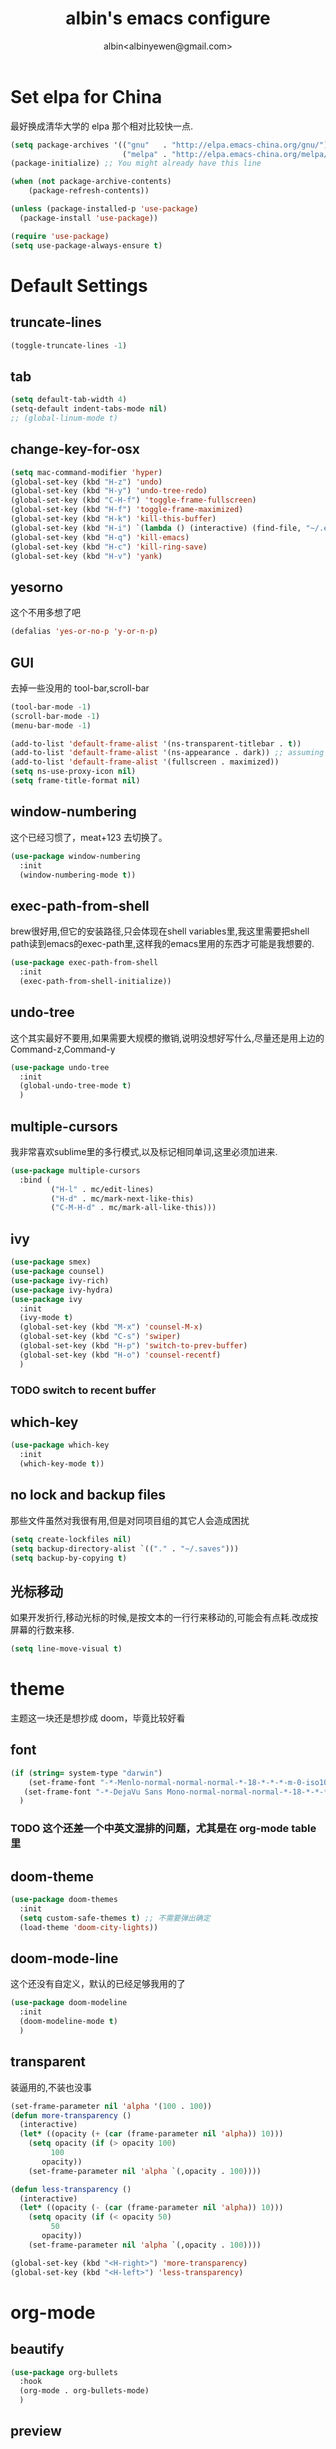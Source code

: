 #+title: albin's emacs configure
#+author: albin<albinyewen@gmail.com>

* Set elpa for China
最好换成清华大学的 elpa 那个相对比较快一点.
#+BEGIN_SRC emacs-lisp
  (setq package-archives '(("gnu"   . "http://elpa.emacs-china.org/gnu/")
                           ("melpa" . "http://elpa.emacs-china.org/melpa/")))
  (package-initialize) ;; You might already have this line

  (when (not package-archive-contents)
      (package-refresh-contents))

  (unless (package-installed-p 'use-package)
    (package-install 'use-package))

  (require 'use-package)
  (setq use-package-always-ensure t)

#+END_SRC

#+RESULTS:

* Default Settings  
** truncate-lines
#+begin_src emacs-lisp
  (toggle-truncate-lines -1)
#+end_src

#+RESULTS:
: Truncate long lines disabled

** tab
#+BEGIN_SRC emacs-lisp
  (setq default-tab-width 4)
  (setq-default indent-tabs-mode nil)
  ;; (global-linum-mode t)

#+END_SRC

#+RESULTS:

** change-key-for-osx
#+BEGIN_SRC emacs-lisp
  (setq mac-command-modifier 'hyper)
  (global-set-key (kbd "H-z") 'undo)
  (global-set-key (kbd "H-y") 'undo-tree-redo)
  (global-set-key (kbd "C-H-f") 'toggle-frame-fullscreen)
  (global-set-key (kbd "H-f") 'toggle-frame-maximized)
  (global-set-key (kbd "H-k") 'kill-this-buffer)
  (global-set-key (kbd "H-i") `(lambda () (interactive) (find-file, "~/.emacs.d/settings.org")))
  (global-set-key (kbd "H-q") 'kill-emacs)
  (global-set-key (kbd "H-c") 'kill-ring-save)
  (global-set-key (kbd "H-v") 'yank)
#+END_SRC

#+RESULTS:
: yank

** yesorno
这个不用多想了吧
#+BEGIN_SRC emacs-lisp
  (defalias 'yes-or-no-p 'y-or-n-p)
#+END_SRC

** GUI
去掉一些没用的 tool-bar,scroll-bar
   #+BEGIN_SRC emacs-lisp
     (tool-bar-mode -1)
     (scroll-bar-mode -1)
     (menu-bar-mode -1)

     (add-to-list 'default-frame-alist '(ns-transparent-titlebar . t))
     (add-to-list 'default-frame-alist '(ns-appearance . dark)) ;; assuming you are using a dark theme
     (add-to-list 'default-frame-alist '(fullscreen . maximized))
     (setq ns-use-proxy-icon nil)
     (setq frame-title-format nil)
   #+END_SRC

   #+RESULTS:

** window-numbering
这个已经习惯了，meat+123 去切换了。
   #+BEGIN_SRC emacs-lisp
     (use-package window-numbering
       :init
       (window-numbering-mode t))
   #+END_SRC

** exec-path-from-shell
brew很好用,但它的安装路径,只会体现在shell variables里,我这里需要把shell path读到emacs的exec-path里,这样我的emacs里用的东西才可能是我想要的.
#+BEGIN_SRC emacs-lisp
  (use-package exec-path-from-shell
    :init
    (exec-path-from-shell-initialize))
#+END_SRC
** undo-tree
这个其实最好不要用,如果需要大规模的撤销,说明没想好写什么,尽量还是用上边的Command-z,Command-y
#+BEGIN_SRC emacs-lisp
  (use-package undo-tree
    :init
    (global-undo-tree-mode t)
    )
#+END_SRC
** multiple-cursors
我非常喜欢sublime里的多行模式,以及标记相同单词,这里必须加进来.
#+BEGIN_SRC emacs-lisp
  (use-package multiple-cursors
    :bind (
           ("H-l" . mc/edit-lines)
           ("H-d" . mc/mark-next-like-this)
           ("C-M-H-d" . mc/mark-all-like-this)))
#+END_SRC

** ivy
  #+BEGIN_SRC emacs-lisp
    (use-package smex)
    (use-package counsel)
    (use-package ivy-rich)
    (use-package ivy-hydra)
    (use-package ivy
      :init
      (ivy-mode t)
      (global-set-key (kbd "M-x") 'counsel-M-x)
      (global-set-key (kbd "C-s") 'swiper)
      (global-set-key (kbd "H-p") 'switch-to-prev-buffer)
      (global-set-key (kbd "H-o") 'counsel-recentf)
      )
  #+END_SRC

  #+RESULTS:

*** TODO switch to recent buffer

** which-key
#+begin_src emacs-lisp
  (use-package which-key
    :init
    (which-key-mode t))
#+end_src

#+RESULTS:

** no lock and backup files
那些文件虽然对我很有用,但是对同项目组的其它人会造成困扰
#+begin_src emacs-lisp
  (setq create-lockfiles nil)
  (setq backup-directory-alist `(("." . "~/.saves")))
  (setq backup-by-copying t)
#+end_src

#+RESULTS:
: t

** COMMENT 启动的时候就打开org agenda
#+begin_src emacs-lisp
  (org-agenda nil "n")
#+end_src

#+RESULTS:
| t | org-agenda-reset-markers |

** 光标移动
如果开发折行,移动光标的时候,是按文本的一行行来移动的,可能会有点耗.改成按屏幕的行数来移.
#+begin_src emacs-lisp
  (setq line-move-visual t)
#+end_src

* theme
主题这一块还是想抄成 doom，毕竟比较好看
** font
   #+BEGIN_SRC emacs-lisp
     (if (string= system-type "darwin")
         (set-frame-font "-*-Menlo-normal-normal-normal-*-18-*-*-*-m-0-iso10646-1")
        (set-frame-font "-*-DejaVu Sans Mono-normal-normal-normal-*-18-*-*-*-m-0-iso10646-1")
       )

   #+END_SRC

   #+RESULTS:

*** TODO 这个还差一个中英文混排的问题，尤其是在 org-mode table 里
** doom-theme
  #+BEGIN_SRC emacs-lisp
    (use-package doom-themes
      :init
      (setq custom-safe-themes t) ;; 不需要弹出确定
      (load-theme 'doom-city-lights))
  #+END_SRC

  #+RESULTS:

** doom-mode-line
这个还没有自定义，默认的已经足够我用的了
   #+BEGIN_SRC emacs-lisp
     (use-package doom-modeline
       :init
       (doom-modeline-mode t)
       )
   #+END_SRC
** transparent
装逼用的,不装也没事
#+BEGIN_SRC emacs-lisp
  (set-frame-parameter nil 'alpha '(100 . 100))
  (defun more-transparency ()
    (interactive)
    (let* ((opacity (+ (car (frame-parameter nil 'alpha)) 10)))    
      (setq opacity (if (> opacity 100)
           100
         opacity))
      (set-frame-parameter nil 'alpha `(,opacity . 100))))

  (defun less-transparency ()
    (interactive)
    (let* ((opacity (- (car (frame-parameter nil 'alpha)) 10)))
      (setq opacity (if (< opacity 50)
           50
         opacity))
      (set-frame-parameter nil 'alpha `(,opacity . 100))))

  (global-set-key (kbd "<H-right>") 'more-transparency)
  (global-set-key (kbd "<H-left>") 'less-transparency)
#+END_SRC

#+RESULTS:
: less-transparency

* org-mode
** beautify
#+BEGIN_SRC emacs-lisp
  (use-package org-bullets
    :hook
    (org-mode . org-bullets-mode)
    )
#+END_SRC

** preview
现在只做一个 html 的预览就足够了，pdf 的那个太废时间了
#+BEGIN_SRC emacs-lisp
  (use-package org-preview-html)
  (use-package htmlize)
#+END_SRC

** org-capture-screen
#+begin_src emacs-lisp
  (defun my-org-screenshot ()
    "Take a screenshot into a time stamped unique-named file in the
  same directory as the org-buffer and insert a link to this file."
    (interactive)
    (org-display-inline-images)
    (setq filename
          (concat
           (make-temp-name
            (concat (file-name-nondirectory (buffer-file-name))
                    "_imgs/"
                    (format-time-string "%Y%m%d_%H%M%S_")) ) ".png"))
    (unless (file-exists-p (file-name-directory filename))
      (make-directory (file-name-directory filename)))
            ; take screenshot
    (if (eq system-type 'darwin)
        (progn
    (call-process-shell-command "screencapture" nil nil nil nil " -s " (concat
                        "\"" filename "\"" ))
    (call-process-shell-command "convert" nil nil nil nil (concat "\"" filename "\" -resize  \"50%\"" ) (concat "\"" filename "\"" ))
    ))
    (if (eq system-type 'gnu/linux)
        (call-process "import" nil nil nil filename))
            ; insert into file if correctly taken
    (if (file-exists-p filename)
        (insert (concat "[[file:" filename "]]")))
    (org-display-inline-images)
    )

  (global-set-key (kbd "C-c s c") 'my-org-screenshot)
#+end_src

#+RESULTS:
: my-org-screenshot
** load-languages
#+begin_src emacs-lisp
    (custom-set-variables
     '(org-babel-load-languages
       (quote
        ((shell . t)
         (python . t)
         (emacs-lisp . t)
         (sql . t)
         (C . t)
         (js . t)))))
#+end_src

#+RESULTS:
** capture and agenda
#+begin_src emacs-lisp
  (setq org-capture-templates
        `(("i" "inbox" entry (file "~/org/inbox.org")
           "* TODO %?")
          ("p" "paper" entry (file "~/org/papers/papers.org")
           "* TODO %(jethro/trim-citation-title \"%:title\")\n%a" :immediate-finish t)
          ("e" "email" entry (file+headline "~/org/emails.org" "Emails")
           "* TODO [#A] Reply: %a :@home:@school:" :immediate-finish t)
          ("l" "link" entry (file "~/org/inbox.org")
           "* TODO %(org-cliplink-capture)" :immediate-finish t)
          ("z" "elfeed-link" entry (file "~/org/inbox.org")
           "* TODO %a\n" :immediate-finish t)
          ("w" "Weekly Review" entry (file+olp+datetree "~/org/reviews.org")
           (file "~/org/templates/weekly_review.org"))
          ("s" "Snippet" entry (file "~/org/deft/capture.org")
           "* Snippet %<%Y-%m-%d %H:%M>\n%?")))
  (global-set-key (kbd "H-s") 'org-capture)
#+end_src

#+RESULTS:
| p | paper | entry | (file ~/org/papers/papers.org) | * TODO %(jethro/trim-citation-title "%:title") |

** no-confirm for org-babel
#+begin_src emacs-lisp
  (setq org-confirm-babel-evaluate nil)
#+end_src

#+RESULTS:

** org-project
#+begin_src emacs-lisp
  (setq org-publish-project-alist
        '(
          ;; These are the main web files
          ("org-notes"
           :base-directory "~/orgs" ;; Change this to your local dir
           :base-extension "org"
           :publishing-directory "~/orgs"

           :recursive t
           :publishing-function org-html-publish-to-html
           :headline-levels 4
           :section-numbers nil
           :auto-preamble t
           :with-toc t

           :sitemap-file-entry-format "%d ====> %t"
           :sitemap-sort-files anti-chronologically
           :sitemap-filename "index.org"
           :sitemap-title "湖南久翼(研发)Wiki"
           :auto-sitemap t

           :html-doctype "html5"
           :html-validation-link nil
           :html-link-home "/index.html"
           :html-link-up "/index.html"

           :author "albin"
           :email "yabin_zhu@staff.9you.com"
           :html-head "<link rel=\"stylesheet\" type=\"text/css\" href=\"/css/org-mode.css\"/>"
           :language "zh-CN"


           ;; :recursive t
           ;; :publishing-function org-html-publish-to-html;org-html-export-to-html;org-publish-org-to-html
           ;; :headline-levels 4             ; Just the default for this project.
           ;; :auto-preamble nil
           ;; :inex-filename "index.org"
           ;; :index-title "湖南久翼(研发)Wiki"
           ;; ;; Layersmenu:
           ;; :completion-function sr-org-notes-sitemap-complete
           ;; :menu/structure-file "~/path/to/menu-structure-file.txt"
           ;; :menu/link-target "mitte" ;; optional
           ;; :section-numbers nil
           ;; :table-of-contents t
           ;; :html-head-extra "<link rel='stylesheet' type='text/css' href='/css/worg.css' />"
           ;; :style-include-default nil
           )

          ;; These are static files (images, pdf, etc)
          ("org-static"
           :base-directory "~/orgs" ;; Change this to your local dir
           :base-extension "css\\|js\\|png\\|jpg\\|gif\\|pdf\\|mp3\\|ogg\\|swf\\|txt\\|asc"
           :publishing-directory "~/orgs"
           :recursive t
           :publishing-function org-publish-attachment
           )

          ("org" :components ("org-notes" "org-static"))
          )
        )

  (defun publish-project (project no-cache)
    (interactive "sName of project: \nsNo-cache?[y/n] ")
    (if (or (string= no-cache "y")
            (string= no-cache "Y"))
        (setq org-publish-use-timestamps-flag nil))
    (org-publish-project project)
    (setq org-publish-use-timestamps-flag t))
#+end_src

#+RESULTS:
: publish-project

** COMMENT mysql-mode
#+begin_src emacs-lisp
  (require 'ob-shell)

  (defun org-babel-execute:mysql (body params)
    (let* ((session (org-babel-sh-initiate-session
                     (cdr (assq :session params))))
           (stdin (let ((stdin (cdr (assq :stdin params))))
                    (when stdin (org-babel-sh-var-to-string
                                 (org-babel-ref-resolve stdin)))))
           (cmdline (cdr (assq :cmdline params)))
           (full-body (org-babel-expand-body:generic
                       body params (org-babel-variable-assignments:shell params))))
      (org-babel-reassemble-table
       (org-babel-sh-evaluate session (concat cmdline " " full-body) params stdin "")
       (org-babel-pick-name
        (cdr (assq :colname-names params)) (cdr (assq :colnames params)))
       (org-babel-pick-name
        (cdr (assq :rowname-names params)) (cdr (assq :rownames params)))))
    )

#+end_src

** COMMENT emails
#+begin_src emacs-lisp
  (setq nnimap-sequence 1)
  (setq gnus-secondary-select-methods
        '(
          (nnimap "gmail"
                  (nnimap-address
                   "imap.gmail.com")
                  (nnimap-server-port 993)
                  (nnimap-stream ssl))
          ))

  (setq nnml-directory "~/staff_mail")
  (setq message-directory "~/staff_mail")
#+end_src

#+RESULTS:
: ~/staff_mail

** export to pdf
#+begin_src emacs-lisp
  (setq org-latex-pdf-process '("xelatex -interaction nonstopmode %f"
                                "xelatex -interaction nonstopmode %f"))
#+end_src

** keybinding
#+begin_src emacs-lisp
  (global-set-key (kbd "H-a") 'org-agenda)
#+end_src

** indent mode and 8.x
#+BEGIN_SRC emacs-lisp
  (add-hook 'org-mode-hook 'org-indent-mode)
  (if (string= system-type "darwin")
      (require 'org-tempo))
#+END_SRC

#+RESULTS:


* 基础补全
** company/lsp
#+BEGIN_SRC emacs-lisp
  (use-package company
    :init
    (global-company-mode t)
    (global-auto-composition-mode)
    :bind (
           ("H-?" . lsp-describe-thing-at-point)
           ("H-." . lsp-find-definition)
           ))
  (use-package company-lsp
    :after compnay
    :init
    (push 'company-lsp compyany-backends))
#+END_SRC

#+RESULTS:
: lsp-find-definition

#+END_SRC
*** COMMENT python
#+BEGIN_SRC emacs-lisp
  (add-hook 'python-mode-hook `(lambda () (lsp)))
#+END_SRC

#+RESULTS:
| (lambda nil (lsp)) | paredit-mode | doom-modeline-env-setup-python |


** COMMENT ycmd
lsp最近好像不太好用,还是改用ycmd
*** 基础环境
- python3
  #+begin_src sh
    brew install python
  #+end_src

** 括号
*** 高亮匹配
   #+BEGIN_SRC emacs-lisp
     (use-package highlight-parentheses
         :init
         (global-highlight-parentheses-mode t)
         )
   #+END_SRC

   #+RESULTS:

*** COMMENT 补全
   #+BEGIN_SRC emacs-lisp
     (use-package paredit
       :hook
       (c-mode-common             . paredit-mode)
       (c-mode                    . paredit-mode)
       (c++-mode                  . paredit-mode)
       (java-mode                 . paredit-mode)
       (haskell-mode              . paredit-mode)
       (emacs-lisp-mode           . paredit-mode)
       (lisp-interaction-mode     . paredit-mode)
       (lisp-mode                 . paredit-mode)
       (maxima-mode               . paredit-mode)
       (ielm-mode                 . paredit-mode)
       (sh-mode                   . paredit-mode)
       (makefile-gmake-mode       . paredit-mode)
       (php-mode                  . paredit-mode)
       (python-mode               . paredit-mode)
       (js-mode                   . paredit-mode)
       (go-mode                   . paredit-mode)
       (qml-mode                  . paredit-mode)
       (jade-mode                 . paredit-mode)
       (css-mode                  . paredit-mode)
       (ruby-mode                 . paredit-mode)
       (coffee-mode               . paredit-mode)
       (rust-mode                 . paredit-mode)
       (qmake-mode                . paredit-mode)
       (lua-mode                  . paredit-mode)
       (swift-mode                . paredit-mode)
       ;(minibuffer-inactive-mode  . paredit-mode)
       )    
   #+END_SRC

* applications
** DONE git
magit最好用的,没有之一
#+BEGIN_SRC emacs-lisp
    ;; todo: add bind
    (use-package magit
      :bind
      (("H-g s" . magit-status)))
    (use-package magit-gitflow)
    (use-package magit-org-todos)
#+END_SRC

#+RESULTS:

** docker
#+begin_src emacs-lisp
  (use-package docker)
  (use-package yaml-mode)
  (use-package docker-compose-mode)
#+end_src

** youdao
#+begin_src emacs-lisp
    (use-package youdao-dictionary
      :bind (("H-r" . youdao-dictionary-search-at-point+)))
#+end_src

#+RESULTS:
: youdao-dictionary-search-at-point+

** treemacs
#+begin_src emacs-lisp
  (use-package treemacs)
#+end_src

#+RESULTS:

** shell
#+begin_src emacs-lisp
  (defun my-buffer-face-mode-fixed ()
     (interactive)
     (setq buffer-face-mode-face '(:family "DejaVu Sans Mono for Powerline"))
     (buffer-face-mode))

  (use-package multi-term
    :init
    (setq multi-term-program "/bin/zsh")
    :hook
    (shell-mode my-buffer-face-mode-fixed)
    :bind
    (
     ("C-H-<left>" . multi-term-prev)
     ("C-H-<right>" . multi-term-next)))
#+end_src

#+RESULTS:
| multi-term |

** COMMENT omnisharp
#+begin_src emacs-lisp
  (use-package omnisharp
    :hook (csharp-mode-hook . omnisharp-mode))
#+end_src

** protobuf
#+begin_src emacs-lisp
  (use-package protobuf-mode)
#+end_src

#+RESULTS:

* 启动页
#+begin_src emacs-lisp
  (use-package dashboard
    :ensure t
    :config
    (dashboard-setup-startup-hook)
    :init
    ;;(setq dashboard-banner-logo-title "要么黑要么白")
    (setq dashboard-startup-banner "~/.emacs.d/logo.png")
    (setq dashboard-center-content t))
#+end_src

#+RESULTS:
: t

* github
** aweshell
#+begin_src elisp
  (add-to-list 'load-path "~/.emacs.d/github/aweshell")
  (require 'aweshell)
  (global-set-key (kbd "H-2") 'aweshell-toggle)

#+end_src

#+RESULTS:
: aweshell-toggle
** awesome-pair
#+begin_src emacs-lisp
  (add-to-list 'load-path "~/.emacs.d/github/awesome-pair")
  (require 'awesome-pair)
  (dolist (hook (list
                 'c-mode-common-hook
                 'c-mode-hook
                 'c++-mode-hook
                 'java-mode-hook
                 'haskell-mode-hook
                 'emacs-lisp-mode-hook
                 'lisp-interaction-mode-hook
                 'lisp-mode-hook
                 'maxima-mode-hook
                 'ielm-mode-hook
                 'sh-mode-hook
                 'makefile-gmake-mode-hook
                 'php-mode-hook
                 'python-mode-hook
                 'js-mode-hook
                 'go-mode-hook
                 'qml-mode-hook
                 'jade-mode-hook
                 'css-mode-hook
                 'ruby-mode-hook
                 'coffee-mode-hook
                 'rust-mode-hook
                 'qmake-mode-hook
                 'lua-mode-hook
                 'swift-mode-hook
                 'minibuffer-inactive-mode-hook
                 ))
    (add-hook hook '(lambda () (awesome-pair-mode 1))))

  (define-key awesome-pair-mode-map (kbd "(") 'awesome-pair-open-round)
  (define-key awesome-pair-mode-map (kbd "[") 'awesome-pair-open-bracket)
  (define-key awesome-pair-mode-map (kbd "{") 'awesome-pair-open-curly)
  (define-key awesome-pair-mode-map (kbd ")") 'awesome-pair-close-round)
  (define-key awesome-pair-mode-map (kbd "]") 'awesome-pair-close-bracket)
  (define-key awesome-pair-mode-map (kbd "}") 'awesome-pair-close-curly)
  (define-key awesome-pair-mode-map (kbd "=") 'awesome-pair-equal)

  (define-key awesome-pair-mode-map (kbd "%") 'awesome-pair-match-paren)
  (define-key awesome-pair-mode-map (kbd "\"") 'awesome-pair-double-quote)

  (define-key awesome-pair-mode-map (kbd "SPC") 'awesome-pair-space)

  (define-key awesome-pair-mode-map (kbd "M-o") 'awesome-pair-backward-delete)
  (define-key awesome-pair-mode-map (kbd "C-d") 'awesome-pair-forward-delete)
  (define-key awesome-pair-mode-map (kbd "C-k") 'awesome-pair-kill)

  (define-key awesome-pair-mode-map (kbd "M-\"") 'awesome-pair-wrap-double-quote)
  (define-key awesome-pair-mode-map (kbd "M-[") 'awesome-pair-wrap-bracket)
  (define-key awesome-pair-mode-map (kbd "M-{") 'awesome-pair-wrap-curly)
  (define-key awesome-pair-mode-map (kbd "M-(") 'awesome-pair-wrap-round)
  (define-key awesome-pair-mode-map (kbd "M-)") 'awesome-pair-unwrap)

  (define-key awesome-pair-mode-map (kbd "M-p") 'awesome-pair-jump-right)
  (define-key awesome-pair-mode-map (kbd "M-n") 'awesome-pair-jump-left)
  (define-key awesome-pair-mode-map (kbd "M-:") 'awesome-pair-jump-out-pair-and-newline)
#+end_src

#+RESULTS:
: awesome-pair-jump-out-pair-and-newline
** COMMENT awesome-tab
#+begin_src emacs-lisp
  (add-to-list 'load-path "~/.emacs.d/github/awesome-tab")
  (require 'awesome-tab)
  (setq awesome-tab-style 'sounded)
#+end_src

#+RESULTS:
: awesome-tab
